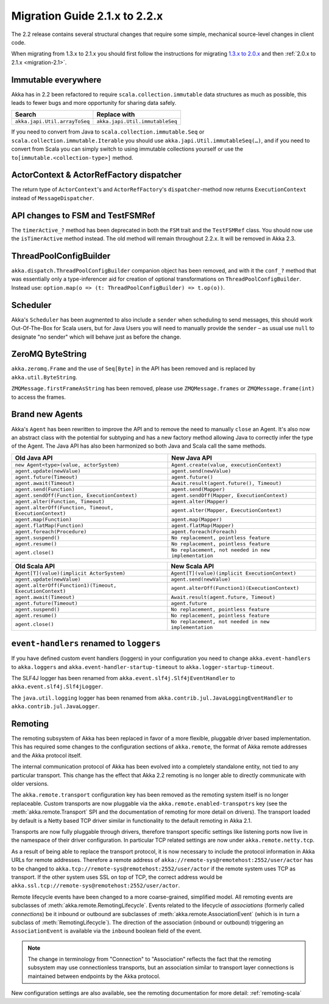 .. _migration-2.2:

################################
 Migration Guide 2.1.x to 2.2.x
################################

The 2.2 release contains several structural changes that require some
simple, mechanical source-level changes in client code.

When migrating from 1.3.x to 2.1.x you should first follow the instructions for
migrating `1.3.x to 2.0.x <http://doc.akka.io/docs/akka/2.0.3/project/migration-guide-1.3.x-2.0.x.html>`_ and then :ref:`2.0.x to 2.1.x <migration-2.1>`.

Immutable everywhere
====================

Akka has in 2.2 been refactored to require ``scala.collection.immutable`` data structures as much as possible,
this leads to fewer bugs and more opportunity for sharing data safely.

==================================== ====================================
Search                               Replace with
==================================== ====================================
``akka.japi.Util.arrayToSeq``          ``akka.japi.Util.immutableSeq``
==================================== ====================================

If you need to convert from Java to ``scala.collection.immutable.Seq`` or ``scala.collection.immutable.Iterable`` you should use ``akka.japi.Util.immutableSeq(…)``,
and if you need to convert from Scala you can simply switch to using immutable collections yourself or use the ``to[immutable.<collection-type>]`` method.

ActorContext & ActorRefFactory dispatcher
=========================================

The return type of ``ActorContext``'s and ``ActorRefFactory``'s ``dispatcher``-method now returns ``ExecutionContext`` instead of ``MessageDispatcher``.


API changes to FSM and TestFSMRef
=================================

The ``timerActive_?`` method has been deprecated in both the ``FSM`` trait and the ``TestFSMRef``
class. You should now use the ``isTimerActive`` method instead. The old method will remain
throughout 2.2.x. It will be removed in Akka 2.3.


ThreadPoolConfigBuilder
=======================

``akka.dispatch.ThreadPoolConfigBuilder`` companion object has been removed,
and with it the ``conf_?`` method that was essentially only a type-inferencer aid for creation
of optional transformations on ``ThreadPoolConfigBuilder``.
Instead use: ``option.map(o => (t: ThreadPoolConfigBuilder) => t.op(o))``.

Scheduler
=========

Akka's ``Scheduler`` has been augmented to also include a ``sender`` when scheduling to send messages, this should work Out-Of-The-Box for Scala users,
but for Java Users you will need to manually provide the ``sender`` – as usual use ``null`` to designate "no sender" which will behave just as before the change.

ZeroMQ ByteString
=================

``akka.zeromq.Frame`` and the use of ``Seq[Byte]`` in the API has been removed and is replaced by ``akka.util.ByteString``.

``ZMQMessage.firstFrameAsString`` has been removed, please use ``ZMQMessage.frames`` or ``ZMQMessage.frame(int)`` to access the frames.

Brand new Agents
================

Akka's ``Agent`` has been rewritten to improve the API and to remove the need to manually ``close`` an Agent.
It's also now an abstract class with the potential for subtyping and has a new factory method
allowing Java to correctly infer the type of the Agent.
The Java API has also been harmonized so both Java and Scala call the same methods.

======================================================= =======================================================
Old Java API                                            New Java API
======================================================= =======================================================
``new Agent<type>(value, actorSystem)``                   ``Agent.create(value, executionContext)``
``agent.update(newValue)``                                ``agent.send(newValue)``
``agent.future(Timeout)``                                 ``agent.future()``
``agent.await(Timeout)``                                  ``Await.result(agent.future(), Timeout)``
``agent.send(Function)``                                  ``agent.send(Mapper)``
``agent.sendOff(Function, ExecutionContext)``             ``agent.sendOff(Mapper, ExecutionContext)``
``agent.alter(Function, Timeout)``                        ``agent.alter(Mapper)``
``agent.alterOff(Function, Timeout, ExecutionContext)``   ``agent.alter(Mapper, ExecutionContext)``
``agent.map(Function)``                                   ``agent.map(Mapper)``
``agent.flatMap(Function)``                               ``agent.flatMap(Mapper)``
``agent.foreach(Procedure)``                              ``agent.foreach(Foreach)``
``agent.suspend()``                                       ``No replacement, pointless feature``
``agent.resume()``                                        ``No replacement, pointless feature``
``agent.close()``                                         ``No replacement, not needed in new implementation``
======================================================= =======================================================


======================================================== ========================================================
Old Scala API                                            New Scala API
======================================================== ========================================================
``Agent[T](value)(implicit ActorSystem)``                  ``Agent[T](value)(implicit ExecutionContext)``
``agent.update(newValue)``                                 ``agent.send(newValue)``
``agent.alterOff(Function1)(Timeout, ExecutionContext)``   ``agent.alterOff(Function1)(ExecutionContext)``
``agent.await(Timeout)``                                   ``Await.result(agent.future, Timeout)``
``agent.future(Timeout)``                                  ``agent.future``
``agent.suspend()``                                        ``No replacement, pointless feature``
``agent.resume()``                                         ``No replacement, pointless feature``
``agent.close()``                                          ``No replacement, not needed in new implementation``
======================================================== ========================================================


``event-handlers`` renamed to ``loggers``
=========================================

If you have defined custom event handlers (loggers) in your configuration you need to change
``akka.event-handlers`` to ``akka.loggers`` and
``akka.event-handler-startup-timeout`` to ``akka.logger-startup-timeout``.

The SLF4J logger has been renamed from ``akka.event.slf4j.Slf4jEventHandler`` to
``akka.event.slf4j.Slf4jLogger``.

The ``java.util.logging`` logger has been renamed from ``akka.contrib.jul.JavaLoggingEventHandler`` to
``akka.contrib.jul.JavaLogger``.

Remoting
========

The remoting subsystem of Akka has been replaced in favor of a more flexible, pluggable driver based implementation. This
has required some changes to the configuration sections of ``akka.remote``, the format of Akka remote addresses
and the Akka protocol itself.

The internal communication protocol of Akka has been evolved into a completely standalone entity, not tied to any
particular transport. This change has the effect that Akka 2.2 remoting is no longer able to directly communicate with
older versions.

The ``akka.remote.transport`` configuration key has been removed as the remoting system itself is no longer replaceable.
Custom transports are now pluggable via the ``akka.remote.enabled-transpotrs`` key (see the :meth:`akka.remote.Transport` SPI
and the documentation of remoting for more detail on drivers). The transport loaded by default is a Netty based TCP
driver similar in functionality to the default remoting in Akka 2.1.

Transports are now fully pluggable through drivers, therefore transport specific settings like listening ports now live in the namespace
of their driver configuration. In particular TCP related settings are now under ``akka.remote.netty.tcp``.

As a result of being able to replace the transport protocol, it is now necessary to include the protocol information
in Akka URLs for remote addresses. Therefore a remote address of ``akka://remote-sys@remotehost:2552/user/actor``
has to be changed to ``akka.tcp://remote-sys@remotehost:2552/user/actor`` if the remote system uses TCP as transport. If
the other system uses SSL on top of TCP, the correct address would be ``akka.ssl.tcp://remote-sys@remotehost:2552/user/actor``.

Remote lifecycle events have been changed to a more coarse-grained, simplified model. All remoting events are subclasses
of :meth:`akka.remote.RemotingLifecycle`. Events related to the lifecycle of *associations* (formerly called *connections*)
be it inbound or outbound are subclasses of :meth:`akka.remote.AssociationEvent` (which is in turn a subclass of
:meth:`RemotingLifecycle`). The direction of the association (inbound or outbound) triggering an ``AssociationEvent`` is
available via the ``inbound`` boolean field of the event.

.. note::
    The change in terminology from "Connection" to "Association" reflects the fact that the remoting subsystem may use
    connectionless transports, but an association similar to transport layer connections is maintained between endpoints
    by the Akka protocol.

New configuration settings are also available, see the remoting documentation for more detail: :ref:`remoting-scala`


